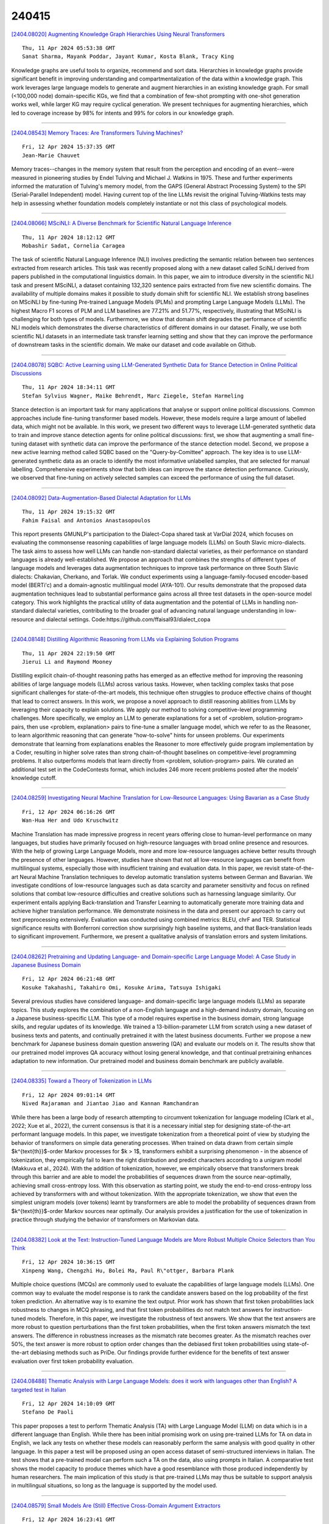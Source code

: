 240415
========

`[2404.08020] Augmenting Knowledge Graph Hierarchies Using Neural Transformers <https://arxiv.org/abs/2404.08020>`__

::

    Thu, 11 Apr 2024 05:53:38 GMT
    Sanat Sharma, Mayank Poddar, Jayant Kumar, Kosta Blank, Tracy King

Knowledge graphs are useful tools to organize, recommend and sort data.
Hierarchies in knowledge graphs provide significant benefit in improving understanding and compartmentalization of the data within a knowledge graph.
This work leverages large language models to generate and augment hierarchies in an existing knowledge graph. For small (<100,000 node) domain-specific KGs, we find that a combination of few-shot prompting with one-shot generation works well, while larger KG may require cyclical generation. We present techniques for augmenting hierarchies, which led to coverage increase by 98% for intents and 99% for colors in our knowledge graph.

------------

`[2404.08543] Memory Traces: Are Transformers Tulving Machines? <https://arxiv.org/abs/2404.08543>`__

::

    Fri, 12 Apr 2024 15:37:35 GMT
    Jean-Marie Chauvet

Memory traces--changes in the memory system that result from the perception and encoding of an event--were measured in pioneering studies by Endel Tulving and Michael J. Watkins in 1975. These and further experiments informed the maturation of Tulving's memory model, from the GAPS (General Abstract Processing System} to the SPI (Serial-Parallel Independent) model. Having current top of the line LLMs revisit the original Tulving-Watkins tests may help in assessing whether foundation models completely instantiate or not this class of psychological models.

------------

`[2404.08066] MSciNLI: A Diverse Benchmark for Scientific Natural Language Inference <https://arxiv.org/abs/2404.08066>`__

::

    Thu, 11 Apr 2024 18:12:12 GMT
    Mobashir Sadat, Cornelia Caragea

The task of scientific Natural Language Inference (NLI) involves predicting the semantic relation between two sentences extracted from research articles.
This task was recently proposed along with a new dataset called SciNLI derived from papers published in the computational linguistics domain. In this paper, we aim to introduce diversity in the scientific NLI task and present MSciNLI, a dataset containing 132,320 sentence pairs extracted from five new scientific domains. The availability of multiple domains makes it possible to study domain shift for scientific NLI. We establish strong baselines on MSciNLI by fine-tuning Pre-trained Language Models (PLMs) and prompting Large Language Models (LLMs). The highest Macro F1 scores of PLM and LLM baselines are 77.21% and 51.77%, respectively, illustrating that MSciNLI is challenging for both types of models. Furthermore, we show that domain shift degrades the performance of scientific NLI models which demonstrates the diverse characteristics of different domains in our dataset. Finally, we use both scientific NLI datasets in an intermediate task transfer learning setting and show that they can improve the performance of downstream tasks in the scientific domain. We make our dataset and code available on Github.

------------

`[2404.08078] SQBC: Active Learning using LLM-Generated Synthetic Data for Stance Detection in Online Political Discussions <https://arxiv.org/abs/2404.08078>`__

::

    Thu, 11 Apr 2024 18:34:11 GMT
    Stefan Sylvius Wagner, Maike Behrendt, Marc Ziegele, Stefan Harmeling

Stance detection is an important task for many applications that analyse or support online political discussions. Common approaches include fine-tuning transformer based models. However, these models require a large amount of labelled data, which might not be available. In this work, we present two different ways to leverage LLM-generated synthetic data to train and improve stance detection agents for online political discussions: first, we show that augmenting a small fine-tuning dataset with synthetic data can improve the performance of the stance detection model. Second, we propose a new active learning method called SQBC based on the "Query-by-Comittee" approach. The key idea is to use LLM-generated synthetic data as an oracle to identify the most informative unlabelled samples, that are selected for manual labelling.
Comprehensive experiments show that both ideas can improve the stance detection performance. Curiously, we observed that fine-tuning on actively selected samples can exceed the performance of using the full dataset.

------------

`[2404.08092] Data-Augmentation-Based Dialectal Adaptation for LLMs <https://arxiv.org/abs/2404.08092>`__

::

    Thu, 11 Apr 2024 19:15:32 GMT
    Fahim Faisal and Antonios Anastasopoulos

This report presents GMUNLP's participation to the Dialect-Copa shared task at VarDial 2024, which focuses on evaluating the commonsense reasoning capabilities of large language models (LLMs) on South Slavic micro-dialects.
The task aims to assess how well LLMs can handle non-standard dialectal varieties, as their performance on standard languages is already well-established. We propose an approach that combines the strengths of different types of language models and leverages data augmentation techniques to improve task performance on three South Slavic dialects: Chakavian, Cherkano, and Torlak. We conduct experiments using a language-family-focused encoder-based model (BERTi\'c) and a domain-agnostic multilingual model (AYA-101). Our results demonstrate that the proposed data augmentation techniques lead to substantial performance gains across all three test datasets in the open-source model category. This work highlights the practical utility of data augmentation and the potential of LLMs in handling non-standard dialectal varieties, contributing to the broader goal of advancing natural language understanding in low-resource and dialectal settings.
Code:https://github.com/ffaisal93/dialect_copa

------------

`[2404.08148] Distilling Algorithmic Reasoning from LLMs via Explaining Solution Programs <https://arxiv.org/abs/2404.08148>`__

::

    Thu, 11 Apr 2024 22:19:50 GMT
    Jierui Li and Raymond Mooney

Distilling explicit chain-of-thought reasoning paths has emerged as an effective method for improving the reasoning abilities of large language models (LLMs) across various tasks. However, when tackling complex tasks that pose significant challenges for state-of-the-art models, this technique often struggles to produce effective chains of thought that lead to correct answers.
In this work, we propose a novel approach to distill reasoning abilities from LLMs by leveraging their capacity to explain solutions. We apply our method to solving competitive-level programming challenges. More specifically, we employ an LLM to generate explanations for a set of <problem, solution-program> pairs, then use <problem, explanation> pairs to fine-tune a smaller language model, which we refer to as the Reasoner, to learn algorithmic reasoning that can generate "how-to-solve" hints for unseen problems. Our experiments demonstrate that learning from explanations enables the Reasoner to more effectively guide program implementation by a Coder, resulting in higher solve rates than strong chain-of-thought baselines on competitive-level programming problems. It also outperforms models that learn directly from <problem, solution-program> pairs.
We curated an additional test set in the CodeContests format, which includes 246 more recent problems posted after the models' knowledge cutoff.

------------

`[2404.08259] Investigating Neural Machine Translation for Low-Resource Languages: Using Bavarian as a Case Study <https://arxiv.org/abs/2404.08259>`__

::

    Fri, 12 Apr 2024 06:16:26 GMT
    Wan-Hua Her and Udo Kruschwitz

Machine Translation has made impressive progress in recent years offering close to human-level performance on many languages, but studies have primarily focused on high-resource languages with broad online presence and resources.
With the help of growing Large Language Models, more and more low-resource languages achieve better results through the presence of other languages.
However, studies have shown that not all low-resource languages can benefit from multilingual systems, especially those with insufficient training and evaluation data. In this paper, we revisit state-of-the-art Neural Machine Translation techniques to develop automatic translation systems between German and Bavarian. We investigate conditions of low-resource languages such as data scarcity and parameter sensitivity and focus on refined solutions that combat low-resource difficulties and creative solutions such as harnessing language similarity. Our experiment entails applying Back-translation and Transfer Learning to automatically generate more training data and achieve higher translation performance. We demonstrate noisiness in the data and present our approach to carry out text preprocessing extensively. Evaluation was conducted using combined metrics: BLEU, chrF and TER. Statistical significance results with Bonferroni correction show surprisingly high baseline systems, and that Back-translation leads to significant improvement. Furthermore, we present a qualitative analysis of translation errors and system limitations.

------------

`[2404.08262] Pretraining and Updating Language- and Domain-specific Large Language Model: A Case Study in Japanese Business Domain <https://arxiv.org/abs/2404.08262>`__

::

    Fri, 12 Apr 2024 06:21:48 GMT
    Kosuke Takahashi, Takahiro Omi, Kosuke Arima, Tatsuya Ishigaki

Several previous studies have considered language- and domain-specific large language models (LLMs) as separate topics. This study explores the combination of a non-English language and a high-demand industry domain, focusing on a Japanese business-specific LLM. This type of a model requires expertise in the business domain, strong language skills, and regular updates of its knowledge.
We trained a 13-billion-parameter LLM from scratch using a new dataset of business texts and patents, and continually pretrained it with the latest business documents. Further we propose a new benchmark for Japanese business domain question answering (QA) and evaluate our models on it. The results show that our pretrained model improves QA accuracy without losing general knowledge, and that continual pretraining enhances adaptation to new information. Our pretrained model and business domain benchmark are publicly available.

------------

`[2404.08335] Toward a Theory of Tokenization in LLMs <https://arxiv.org/abs/2404.08335>`__

::

    Fri, 12 Apr 2024 09:01:14 GMT
    Nived Rajaraman and Jiantao Jiao and Kannan Ramchandran

While there has been a large body of research attempting to circumvent tokenization for language modeling (Clark et al., 2022; Xue et al., 2022), the current consensus is that it is a necessary initial step for designing state-of-the-art performant language models. In this paper, we investigate tokenization from a theoretical point of view by studying the behavior of transformers on simple data generating processes. When trained on data drawn from certain simple $k^{\text{th}}$-order Markov processes for $k > 1$, transformers exhibit a surprising phenomenon - in the absence of tokenization, they empirically fail to learn the right distribution and predict characters according to a unigram model (Makkuva et al., 2024). With the addition of tokenization, however, we empirically observe that transformers break through this barrier and are able to model the probabilities of sequences drawn from the source near-optimally, achieving small cross-entropy loss. With this observation as starting point, we study the end-to-end cross-entropy loss achieved by transformers with and without tokenization. With the appropriate tokenization, we show that even the simplest unigram models (over tokens) learnt by transformers are able to model the probability of sequences drawn from $k^{\text{th}}$-order Markov sources near optimally. Our analysis provides a justification for the use of tokenization in practice through studying the behavior of transformers on Markovian data.

------------

`[2404.08382] Look at the Text: Instruction-Tuned Language Models are More Robust Multiple Choice Selectors than You Think <https://arxiv.org/abs/2404.08382>`__

::

    Fri, 12 Apr 2024 10:36:15 GMT
    Xinpeng Wang, Chengzhi Hu, Bolei Ma, Paul R\"ottger, Barbara Plank

Multiple choice questions (MCQs) are commonly used to evaluate the capabilities of large language models (LLMs). One common way to evaluate the model response is to rank the candidate answers based on the log probability of the first token prediction. An alternative way is to examine the text output.
Prior work has shown that first token probabilities lack robustness to changes in MCQ phrasing, and that first token probabilities do not match text answers for instruction-tuned models. Therefore, in this paper, we investigate the robustness of text answers. We show that the text answers are more robust to question perturbations than the first token probabilities, when the first token answers mismatch the text answers. The difference in robustness increases as the mismatch rate becomes greater. As the mismatch reaches over 50\%, the text answer is more robust to option order changes than the debiased first token probabilities using state-of-the-art debiasing methods such as PriDe. Our findings provide further evidence for the benefits of text answer evaluation over first token probability evaluation.

------------

`[2404.08488] Thematic Analysis with Large Language Models: does it work with languages other than English? A targeted test in Italian <https://arxiv.org/abs/2404.08488>`__

::

    Fri, 12 Apr 2024 14:10:09 GMT
    Stefano De Paoli

This paper proposes a test to perform Thematic Analysis (TA) with Large Language Model (LLM) on data which is in a different language than English.
While there has been initial promising work on using pre-trained LLMs for TA on data in English, we lack any tests on whether these models can reasonably perform the same analysis with good quality in other language. In this paper a test will be proposed using an open access dataset of semi-structured interviews in Italian. The test shows that a pre-trained model can perform such a TA on the data, also using prompts in Italian. A comparative test shows the model capacity to produce themes which have a good resemblance with those produced independently by human researchers. The main implication of this study is that pre-trained LLMs may thus be suitable to support analysis in multilingual situations, so long as the language is supported by the model used.

------------

`[2404.08579] Small Models Are (Still) Effective Cross-Domain Argument Extractors <https://arxiv.org/abs/2404.08579>`__

::

    Fri, 12 Apr 2024 16:23:41 GMT
    William Gantt and Aaron Steven White

Effective ontology transfer has been a major goal of recent work on event argument extraction (EAE). Two methods in particular -- question answering (QA) and template infilling (TI) -- have emerged as promising approaches to this problem. However, detailed explorations of these techniques' ability to actually enable this transfer are lacking. In this work, we provide such a study, exploring zero-shot transfer using both techniques on six major EAE datasets at both the sentence and document levels. Further, we challenge the growing reliance on LLMs for zero-shot extraction, showing that vastly smaller models trained on an appropriate source ontology can yield zero-shot performance superior to that of GPT-3.5 or GPT-4.

------------

`[2404.08634] Pre-training Small Base LMs with Fewer Tokens <https://arxiv.org/abs/2404.08634>`__

::

    Fri, 12 Apr 2024 17:53:34 GMT
    Sunny Sanyal, Sujay Sanghavi, Alexandros G. Dimakis

We study the effectiveness of a simple approach to develop a small base language model (LM) starting from an existing large base LM: first inherit a few transformer blocks from the larger LM, and then train this smaller model on a very small subset (0.1\%) of the raw pretraining data of the larger model. We call our simple recipe Inheritune and first demonstrate it for building a small base LM with 1.5B parameters using 1B tokens (and a starting few layers of larger LM of 3B parameters); we do this using a single A6000 GPU for less than half a day. Across 9 diverse evaluation datasets as well as the MMLU benchmark, the resulting model compares favorably to publicly available base models of 1B-2B size, some of which have been trained using 50-1000 times more tokens.
We investigate Inheritune in a slightly different setting where we train small LMs utilizing larger LMs and their full pre-training dataset. Here we show that smaller LMs trained utilizing some of the layers of GPT2-medium (355M) and GPT-2-large (770M) can effectively match the val loss of their bigger counterparts when trained from scratch for the same number of training steps on OpenWebText dataset with 9B tokens. We analyze our recipe with extensive experiments and demonstrate it efficacy on diverse settings. Our code is available at https://github.com/sanyalsunny111/LLM-Inheritune.

------------

`[2404.08008] Sample-Efficient Human Evaluation of Large Language Models via Maximum Discrepancy Competition <https://arxiv.org/abs/2404.08008>`__

::

    Wed, 10 Apr 2024 01:26:24 GMT
    Kehua Feng, Keyan Ding, Kede Ma, Zhihua Wang, Qiang Zhang, Huajun Chen

The past years have witnessed a proliferation of large language models (LLMs). Yet, automated and unbiased evaluation of LLMs is challenging due to the inaccuracy of standard metrics in reflecting human preferences and the inefficiency in sampling informative and diverse test examples. While human evaluation remains the gold standard, it is expensive and time-consuming, especially when dealing with a large number of testing samples. To address this problem, we propose a sample-efficient human evaluation method based on MAximum Discrepancy (MAD) competition. MAD automatically selects a small set of informative and diverse instructions, each adapted to two LLMs, whose responses are subject to three-alternative forced choice by human subjects. The pairwise comparison results are then aggregated into a global ranking using the Elo rating system. We select eight representative LLMs and compare them in terms of four skills: knowledge understanding, mathematical reasoning, writing, and coding. Experimental results show that the proposed method achieves a reliable and sensible ranking of LLMs' capabilities, identifies their relative strengths and weaknesses, and offers valuable insights for further LLM advancement.

------------

`[2404.08029] A Multi-Expert Large Language Model Architecture for Verilog Code Generation <https://arxiv.org/abs/2404.08029>`__

::

    Thu, 11 Apr 2024 16:58:29 GMT
    Bardia Nadimi and Hao Zheng

Recently, there has been a surging interest in using large language models (LLMs) for Verilog code generation. However, the existing approaches are limited in terms of the quality of the generated Verilog code. To address such limitations, this paper introduces an innovative multi-expert LLM architecture for Verilog code generation (MEV-LLM). Our architecture uniquely integrates multiple LLMs, each specifically fine-tuned with a dataset that is categorized with respect to a distinct level of design complexity. It allows more targeted learning, directly addressing the nuances of generating Verilog code for each category. Empirical evidence from experiments highlights notable improvements in terms of the percentage of generated Verilog outputs that are syntactically and functionally correct. These findings underscore the efficacy of our approach, promising a forward leap in the field of automated hardware design through machine learning.

------------

`[2404.08189] Reducing hallucination in structured outputs via Retrieval-Augmented Generation <https://arxiv.org/abs/2404.08189>`__

::

    Fri, 12 Apr 2024 01:42:09 GMT
    Patrice B\'echard and Orlando Marquez Ayala

A common and fundamental limitation of Generative AI (GenAI) is its propensity to hallucinate. While large language models (LLM) have taken the world by storm, without eliminating or at least reducing hallucinations, real-world GenAI systems may face challenges in user adoption. In the process of deploying an enterprise application that produces workflows based on natural language requirements, we devised a system leveraging Retrieval Augmented Generation (RAG) to greatly improve the quality of the structured output that represents such workflows. Thanks to our implementation of RAG, our proposed system significantly reduces hallucinations in the output and improves the generalization of our LLM in out-of-domain settings. In addition, we show that using a small, well-trained retriever encoder can reduce the size of the accompanying LLM, thereby making deployments of LLM-based systems less resource-intensive.

------------

`[2404.08417] AdapterSwap: Continuous Training of LLMs with Data Removal and Access-Control Guarantees <https://arxiv.org/abs/2404.08417>`__

::

    Fri, 12 Apr 2024 12:06:02 GMT
    William Fleshman, Aleem Khan, Marc Marone, and Benjamin Van Durme

Large language models (LLMs) are increasingly capable of completing knowledge intensive tasks by recalling information from a static pretraining corpus. Here we are concerned with LLMs in the context of evolving data requirements. For instance: batches of new data that are introduced periodically; subsets of data with user-based access controls; or requirements on dynamic removal of documents with guarantees that associated knowledge cannot be recalled. We wish to satisfy these requirements while at the same time ensuring a model does not forget old information when new data becomes available. To address these issues, we introduce AdapterSwap, a training and inference scheme that organizes knowledge from a data collection into a set of low-rank adapters, which are dynamically composed during inference. Our experiments demonstrate AdapterSwap's ability to support efficient continual learning, while also enabling organizations to have fine-grained control over data access and deletion.

------------

`[2404.08555] RLHF Deciphered: A Critical Analysis of Reinforcement Learning from Human Feedback for LLMs <https://arxiv.org/abs/2404.08555>`__

::

    Fri, 12 Apr 2024 15:54:15 GMT
    Shreyas Chaudhari, Pranjal Aggarwal, Vishvak Murahari, Tanmay Rajpurohit, Ashwin Kalyan, Karthik Narasimhan, Ameet Deshpande, Bruno Castro da Silva

State-of-the-art large language models (LLMs) have become indispensable tools for various tasks. However, training LLMs to serve as effective assistants for humans requires careful consideration. A promising approach is reinforcement learning from human feedback (RLHF), which leverages human feedback to update the model in accordance with human preferences and mitigate issues like toxicity and hallucinations. Yet, an understanding of RLHF for LLMs is largely entangled with initial design choices that popularized the method and current research focuses on augmenting those choices rather than fundamentally improving the framework. In this paper, we analyze RLHF through the lens of reinforcement learning principles to develop an understanding of its fundamentals, dedicating substantial focus to the core component of RLHF -- the reward model. Our study investigates modeling choices, caveats of function approximation, and their implications on RLHF training algorithms, highlighting the underlying assumptions made about the expressivity of reward. Our analysis improves the understanding of the role of reward models and methods for their training, concurrently revealing limitations of the current methodology. We characterize these limitations, including incorrect generalization, model misspecification, and the sparsity of feedback, along with their impact on the performance of a language model. The discussion and analysis are substantiated by a categorical review of current literature, serving as a reference for researchers and practitioners to understand the challenges of RLHF and build upon existing efforts.

------------

`[2404.08001] Xiwu: A Basis Flexible and Learnable LLM for High Energy Physics <https://arxiv.org/abs/2404.08001>`__

::

    Mon, 8 Apr 2024 07:37:31 GMT
    Zhengde Zhang, Yiyu Zhang, Haodong Yao, Jianwen Luo, Rui Zhao, Bo Huang, Jiameng Zhao, Yipu Liao, Ke Li, Lina Zhao, Jun Cao, Fazhi Qi, Changzheng Yuan

Large Language Models (LLMs) are undergoing a period of rapid updates and changes, with state-of-the-art (SOTA) model frequently being replaced. When applying LLMs to a specific scientific field, it's challenging to acquire unique domain knowledge while keeping the model itself advanced. To address this challenge, a sophisticated large language model system named as Xiwu has been developed, allowing you switch between the most advanced foundation models and quickly teach the model domain knowledge. In this work, we will report on the best practices for applying LLMs in the field of high-energy physics (HEP), including: a seed fission technology is proposed and some data collection and cleaning tools are developed to quickly obtain domain AI-Ready dataset; a just-in-time learning system is implemented based on the vector store technology; an on-the-fly fine-tuning system has been developed to facilitate rapid training under a specified foundation model. The results show that Xiwu can smoothly switch between foundation models such as LLaMA, Vicuna, ChatGLM and Grok-1. The trained Xiwu model is significantly outperformed the benchmark model on the HEP knowledge question-and-answering and code generation. This strategy significantly enhances the potential for growth of our model's performance, with the hope of surpassing GPT-4 as it evolves with the development of open-source models. This work provides a customized LLM for the field of HEP, while also offering references for applying LLM to other fields, the corresponding codes are available on Github.

------------

`[2404.08018] Analyzing the Performance of Large Language Models on Code Summarization <https://arxiv.org/abs/2404.08018>`__

::

    Wed, 10 Apr 2024 22:42:18 GMT
    Rajarshi Haldar, Julia Hockenmaier

Large language models (LLMs) such as Llama 2 perform very well on tasks that involve both natural language and source code, particularly code summarization and code generation. We show that for the task of code summarization, the performance of these models on individual examples often depends on the amount of (subword) token overlap between the code and the corresponding reference natural language descriptions in the dataset. This token overlap arises because the reference descriptions in standard datasets (corresponding to docstrings in large code bases) are often highly similar to the names of the functions they describe. We also show that this token overlap occurs largely in the function names of the code and compare the relative performance of these models after removing function names versus removing code structure. We also show that using multiple evaluation metrics like BLEU and BERTScore gives us very little additional insight since these metrics are highly correlated with each other.

------------

`[2404.08031] Latent Guard: a Safety Framework for Text-to-image Generation <https://arxiv.org/abs/2404.08031>`__

::

    Thu, 11 Apr 2024 17:59:52 GMT
    Runtao Liu, Ashkan Khakzar, Jindong Gu, Qifeng Chen, Philip Torr, Fabio Pizzati

With the ability to generate high-quality images, text-to-image (T2I) models can be exploited for creating inappropriate content. To prevent misuse, existing safety measures are either based on text blacklists, which can be easily circumvented, or harmful content classification, requiring large datasets for training and offering low flexibility. Hence, we propose Latent Guard, a framework designed to improve safety measures in text-to-image generation. Inspired by blacklist-based approaches, Latent Guard learns a latent space on top of the T2I model's text encoder, where it is possible to check the presence of harmful concepts in the input text embeddings. Our proposed framework is composed of a data generation pipeline specific to the task using large language models, ad-hoc architectural components, and a contrastive learning strategy to benefit from the generated data. The effectiveness of our method is verified on three datasets and against four baselines. Code and data will be shared at https://github.com/rt219/LatentGuard.

------------

`[2404.08126] Auctions with LLM Summaries <https://arxiv.org/abs/2404.08126>`__

::

    Thu, 11 Apr 2024 21:05:56 GMT
    Kumar Avinava Dubey, Zhe Feng, Rahul Kidambi, Aranyak Mehta, Di Wang

We study an auction setting in which bidders bid for placement of their content within a summary generated by a large language model (LLM), e.g., an ad auction in which the display is a summary paragraph of multiple ads. This generalizes the classic ad settings such as position auctions to an LLM generated setting, which allows us to handle general display formats. We propose a novel factorized framework in which an auction module and an LLM module work together via a prediction model to provide welfare maximizing summary outputs in an incentive compatible manner. We provide a theoretical analysis of this framework and synthetic experiments to demonstrate the feasibility and validity of the system together with welfare comparisons.

------------

`[2404.08144] LLM Agents can Autonomously Exploit One-day Vulnerabilities <https://arxiv.org/abs/2404.08144>`__

::

    Thu, 11 Apr 2024 22:07:19 GMT
    Richard Fang, Rohan Bindu, Akul Gupta, Daniel Kang

LLMs have becoming increasingly powerful, both in their benign and malicious uses. With the increase in capabilities, researchers have been increasingly interested in their ability to exploit cybersecurity vulnerabilities. In particular, recent work has conducted preliminary studies on the ability of LLM agents to autonomously hack websites. However, these studies are limited to simple vulnerabilities.
In this work, we show that LLM agents can autonomously exploit one-day vulnerabilities in real-world systems. To show this, we collected a dataset of 15 one-day vulnerabilities that include ones categorized as critical severity in the CVE description. When given the CVE description, GPT-4 is capable of exploiting 87% of these vulnerabilities compared to 0% for every other model we test (GPT-3.5, open-source LLMs) and open-source vulnerability scanners (ZAP and Metasploit). Fortunately, our GPT-4 agent requires the CVE description for high performance: without the description, GPT-4 can exploit only 7% of the vulnerabilities. Our findings raise questions around the widespread deployment of highly capable LLM agents.

------------

`[2404.08309] Subtoxic Questions: Dive Into Attitude Change of LLM's Response in Jailbreak Attempts <https://arxiv.org/abs/2404.08309>`__

::

    Fri, 12 Apr 2024 08:08:44 GMT
    Tianyu Zhang, Zixuan Zhao, Jiaqi Huang, Jingyu Hua, Sheng Zhong

As Large Language Models (LLMs) of Prompt Jailbreaking are getting more and more attention, it is of great significance to raise a generalized research paradigm to evaluate attack strengths and a basic model to conduct subtler experiments. In this paper, we propose a novel approach by focusing on a set of target questions that are inherently more sensitive to jailbreak prompts, aiming to circumvent the limitations posed by enhanced LLM security. Through designing and analyzing these sensitive questions, this paper reveals a more effective method of identifying vulnerabilities in LLMs, thereby contributing to the advancement of LLM security. This research not only challenges existing jailbreaking methodologies but also fortifies LLMs against potential exploits.

------------

`[2404.08424] Comparing Apples to Oranges: LLM-powered Multimodal Intention Prediction in an Object Categorization Task <https://arxiv.org/abs/2404.08424>`__

::

    Fri, 12 Apr 2024 12:15:14 GMT
    Hassan Ali, Philipp Allgeuer, Stefan Wermter

Intention-based Human-Robot Interaction (HRI) systems allow robots to perceive and interpret user actions to proactively interact with humans and adapt to their behavior. Therefore, intention prediction is pivotal in creating a natural interactive collaboration between humans and robots. In this paper, we examine the use of Large Language Models (LLMs) for inferring human intention during a collaborative object categorization task with a physical robot. We introduce a hierarchical approach for interpreting user non-verbal cues, like hand gestures, body poses, and facial expressions and combining them with environment states and user verbal cues captured using an existing Automatic Speech Recognition (ASR) system. Our evaluation demonstrates the potential of LLMs to interpret non-verbal cues and to combine them with their context-understanding capabilities and real-world knowledge to support intention prediction during human-robot interaction.

------------

`[2404.08517] Online Safety Analysis for LLMs: a Benchmark, an Assessment, and a Path Forward <https://arxiv.org/abs/2404.08517>`__

::

    Fri, 12 Apr 2024 14:55:16 GMT
    Xuan Xie, Jiayang Song, Zhehua Zhou, Yuheng Huang, Da Song, Lei Ma

While Large Language Models (LLMs) have seen widespread applications across numerous fields, their limited interpretability poses concerns regarding their safe operations from multiple aspects, e.g., truthfulness, robustness, and fairness. Recent research has started developing quality assurance methods for LLMs, introducing techniques such as offline detector-based or uncertainty estimation methods. However, these approaches predominantly concentrate on post-generation analysis, leaving the online safety analysis for LLMs during the generation phase an unexplored area. To bridge this gap, we conduct in this work a comprehensive evaluation of the effectiveness of existing online safety analysis methods on LLMs. We begin with a pilot study that validates the feasibility of detecting unsafe outputs in the early generation process.
Following this, we establish the first publicly available benchmark of online safety analysis for LLMs, including a broad spectrum of methods, models, tasks, datasets, and evaluation metrics. Utilizing this benchmark, we extensively analyze the performance of state-of-the-art online safety analysis methods on both open-source and closed-source LLMs. This analysis reveals the strengths and weaknesses of individual methods and offers valuable insights into selecting the most appropriate method based on specific application scenarios and task requirements. Furthermore, we also explore the potential of using hybridization methods, i.e., combining multiple methods to derive a collective safety conclusion, to enhance the efficacy of online safety analysis for LLMs.
Our findings indicate a promising direction for the development of innovative and trustworthy quality assurance methodologies for LLMs, facilitating their reliable deployments across diverse domains.

------------

`[2404.08570] Enhancing Autonomous Vehicle Training with Language Model Integration and Critical Scenario Generation <https://arxiv.org/abs/2404.08570>`__

::

    Fri, 12 Apr 2024 16:13:10 GMT
    Hanlin Tian, Kethan Reddy, Yuxiang Feng, Mohammed Quddus, Yiannis Demiris, Panagiotis Angeloudis

This paper introduces CRITICAL, a novel closed-loop framework for autonomous vehicle (AV) training and testing. CRITICAL stands out for its ability to generate diverse scenarios, focusing on critical driving situations that target specific learning and performance gaps identified in the Reinforcement Learning (RL) agent. The framework achieves this by integrating real-world traffic dynamics, driving behavior analysis, surrogate safety measures, and an optional Large Language Model (LLM) component. It is proven that the establishment of a closed feedback loop between the data generation pipeline and the training process can enhance the learning rate during training, elevate overall system performance, and augment safety resilience. Our evaluations, conducted using the Proximal Policy Optimization (PPO) and the HighwayEnv simulation environment, demonstrate noticeable performance improvements with the integration of critical case generation and LLM analysis, indicating CRITICAL's potential to improve the robustness of AV systems and streamline the generation of critical scenarios. This ultimately serves to hasten the development of AV agents, expand the general scope of RL training, and ameliorate validation efforts for AV safety.

------------

`[2404.08589] Enhancing Visual Question Answering through Question-Driven Image Captions as Prompts <https://arxiv.org/abs/2404.08589>`__

::

    Fri, 12 Apr 2024 16:35:23 GMT
    \"Ovg\"u \"Ozdemir, Erdem Akag\"und\"uz

Visual question answering (VQA) is known as an AI-complete task as it requires understanding, reasoning, and inferring about the vision and the language content. Over the past few years, numerous neural architectures have been suggested for the VQA problem. However, achieving success in zero-shot VQA remains a challenge due to its requirement for advanced generalization and reasoning skills. This study explores the impact of incorporating image captioning as an intermediary process within the VQA pipeline. Specifically, we explore the efficacy of utilizing image captions instead of images and leveraging large language models (LLMs) to establish a zero-shot setting. Since image captioning is the most crucial step in this process, we compare the impact of state-of-the-art image captioning models on VQA performance across various question types in terms of structure and semantics. We propose a straightforward and efficient question-driven image captioning approach within this pipeline to transfer contextual information into the question-answering (QA) model. This method involves extracting keywords from the question, generating a caption for each image-question pair using the keywords, and incorporating the question-driven caption into the LLM prompt. We evaluate the efficacy of using general-purpose and question-driven image captions in the VQA pipeline. Our study highlights the potential of employing image captions and harnessing the capabilities of LLMs to achieve competitive performance on GQA under the zero-shot setting. Our code is available at \url{https://github.com/ovguyo/captions-in-VQA}.

------------

`[2404.08509] Efficient Interactive LLM Serving with Proxy Model-based Sequence Length Prediction <https://arxiv.org/abs/2404.08509>`__

::

    Fri, 12 Apr 2024 14:46:15 GMT
    Haoran Qiu, Weichao Mao, Archit Patke, Shengkun Cui, Saurabh Jha, Chen Wang, Hubertus Franke, Zbigniew T. Kalbarczyk, Tamer Ba\c{s}ar, Ravishankar K. Iyer

Large language models (LLMs) have been driving a new wave of interactive AI applications across numerous domains. However, efficiently serving LLM inference requests is challenging due to their unpredictable execution times originating from the autoregressive nature of generative models. Existing LLM serving systems exploit first-come-first-serve (FCFS) scheduling, suffering from head-of-line blocking issues. To address the non-deterministic nature of LLMs and enable efficient interactive LLM serving, we present a speculative shortest-job-first (SSJF) scheduler that uses a light proxy model to predict LLM output sequence lengths. Our open-source SSJF implementation does not require changes to memory management or batching strategies. Evaluations on real-world datasets and production workload traces show that SSJF reduces average job completion times by 30.5-39.6% and increases throughput by 2.2-3.6x compared to FCFS schedulers, across no batching, dynamic batching, and continuous batching settings.

------------

`[2212.10564] Re-evaluating the Need for Multimodal Signals in Unsupervised Grammar Induction <https://arxiv.org/abs/2212.10564>`__

::

    replaced with revised version Fri, 12 Apr 2024 14:53:30 GMT
    Submission history From: Boyi Li [view email]
    [v1] Tue, 20 Dec 2022 18:59:50 UTC (556 KB)
    [v2] Tue, 31 Oct 2023 17:22:17 UTC (394 KB)
    [v3] Fri, 12 Apr 2024 14:53:30 UTC (424 KB)
    Boyi Li and Rodolfo Corona and Karttikeya Mangalam and Catherine Chen and Daniel Flaherty and Serge Belongie and Kilian Q. Weinberger and Jitendra Malik and Trevor Darrell and Dan Klein

Are multimodal inputs necessary for grammar induction? Recent work has shown that multimodal training inputs can improve grammar induction. However, these improvements are based on comparisons to weak text-only baselines that were trained on relatively little textual data. To determine whether multimodal inputs are needed in regimes with large amounts of textual training data, we design a stronger text-only baseline, which we refer to as LC-PCFG. LC-PCFG is a C-PFCG that incorporates em-beddings from text-only large language models (LLMs). We use a fixed grammar family to directly compare LC-PCFG to various multi-modal grammar induction methods. We compare performance on four benchmark datasets. LC-PCFG provides an up to 17% relative improvement in Corpus-F1 compared to state-of-the-art multimodal grammar induction methods. LC-PCFG is also more computationally efficient, providing an up to 85% reduction in parameter count and 8.8x reduction in training time compared to multimodal approaches. These results suggest that multimodal inputs may not be necessary for grammar induction, and emphasize the importance of strong vision-free baselines for evaluating the benefit of multimodal approaches.

------------

`[2306.16388] Towards Measuring the Representation of Subjective Global Opinions in Language Models <https://arxiv.org/abs/2306.16388>`__

::

    replaced with revised version Fri, 12 Apr 2024 00:05:53 GMT
    Submission history From: Esin Durmus [view email]
    [v1] Wed, 28 Jun 2023 17:31:53 UTC (7,146 KB)
    [v2] Fri, 12 Apr 2024 00:05:53 UTC (7,146 KB)
    Esin Durmus, Karina Nguyen, Thomas I. Liao, Nicholas Schiefer, Amanda Askell, Anton Bakhtin, Carol Chen, Zac Hatfield-Dodds, Danny Hernandez, Nicholas Joseph, Liane Lovitt, Sam McCandlish, Orowa Sikder, Alex Tamkin, Janel Thamkul, Jared Kaplan, Jack Clark, Deep Ganguli

Large language models (LLMs) may not equitably represent diverse global perspectives on societal issues. In this paper, we develop a quantitative framework to evaluate whose opinions model-generated responses are more similar to. We first build a dataset, GlobalOpinionQA, comprised of questions and answers from cross-national surveys designed to capture diverse opinions on global issues across different countries. Next, we define a metric that quantifies the similarity between LLM-generated survey responses and human responses, conditioned on country. With our framework, we run three experiments on an LLM trained to be helpful, honest, and harmless with Constitutional AI. By default, LLM responses tend to be more similar to the opinions of certain populations, such as those from the USA, and some European and South American countries, highlighting the potential for biases. When we prompt the model to consider a particular country's perspective, responses shift to be more similar to the opinions of the prompted populations, but can reflect harmful cultural stereotypes. When we translate GlobalOpinionQA questions to a target language, the model's responses do not necessarily become the most similar to the opinions of speakers of those languages. We release our dataset for others to use and build on. Our data is at this https URL. We also provide an interactive visualization at this https URL.

------------

`[2309.07430] Adapted Large Language Models Can Outperform Medical Experts in Clinical Text Summarization <https://arxiv.org/abs/2309.07430>`__

::

    replaced with revised version Thu, 11 Apr 2024 19:47:18 GMT
    Submission history From: Dave Van Veen [view email]
    [v1] Thu, 14 Sep 2023 05:15:01 UTC (9,197 KB)
    [v2] Sat, 21 Oct 2023 00:15:32 UTC (9,974 KB)
    [v3] Tue, 24 Oct 2023 02:04:59 UTC (9,974 KB)
    [v4] Thu, 15 Feb 2024 19:37:10 UTC (12,024 KB)
    [v5] Thu, 11 Apr 2024 19:47:18 UTC (12,024 KB)
    Dave Van Veen, Cara Van Uden, Louis Blankemeier, Jean-Benoit Delbrouck, Asad Aali, Christian Bluethgen, Anuj Pareek, Malgorzata Polacin, Eduardo Pontes Reis, Anna Seehofnerova, Nidhi Rohatgi, Poonam Hosamani, William Collins, Neera Ahuja, Curtis P. Langlotz, Jason Hom, Sergios Gatidis, John Pauly, Akshay S. Chaudhari

Analyzing vast textual data and summarizing key information from electronic health records imposes a substantial burden on how clinicians allocate their time. Although large language models (LLMs) have shown promise in natural language processing (NLP), their effectiveness on a diverse range of clinical summarization tasks remains unproven. In this study, we apply adaptation methods to eight LLMs, spanning four distinct clinical summarization tasks: radiology reports, patient questions, progress notes, and doctor-patient dialogue. Quantitative assessments with syntactic, semantic, and conceptual NLP metrics reveal trade-offs between models and adaptation methods. A clinical reader study with ten physicians evaluates summary completeness, correctness, and conciseness; in a majority of cases, summaries from our best adapted LLMs are either equivalent (45%) or superior (36%) compared to summaries from medical experts. The ensuing safety analysis highlights challenges faced by both LLMs and medical experts, as we connect errors to potential medical harm and categorize types of fabricated information. Our research provides evidence of LLMs outperforming medical experts in clinical text summarization across multiple tasks. This suggests that integrating LLMs into clinical workflows could alleviate documentation burden, allowing clinicians to focus more on patient care.

------------

`[2309.12075] Prompt Tuned Embedding Classification for Multi-Label Industry Sector Allocation <https://arxiv.org/abs/2309.12075>`__

::

    replaced with revised version Fri, 12 Apr 2024 12:25:50 GMT
    Submission history From: Valentin Buchner [view email]
    [v1] Thu, 21 Sep 2023 13:45:32 UTC (926 KB)
    [v2] Mon, 23 Oct 2023 12:25:30 UTC (911 KB)
    [v3] Fri, 12 Apr 2024 12:25:50 UTC (1,342 KB)
    Valentin Leonhard Buchner, Lele Cao, Jan-Christoph Kalo, Vilhelm von Ehrenheim

Prompt Tuning is emerging as a scalable and cost-effective method to fine-tune Pretrained Language Models (PLMs), which are often referred to as Large Language Models (LLMs). This study benchmarks the performance and computational efficiency of Prompt Tuning and baselines for multi-label text classification. This is applied to the challenging task of classifying companies into an investment firm's proprietary industry taxonomy, supporting their thematic investment strategy. Text-to-text classification is frequently reported to outperform task-specific classification heads, but has several limitations when applied to a multi-label classification problem where each label consists of multiple tokens: (a) Generated labels may not match any label in the label taxonomy; (b) The fine-tuning process lacks permutation invariance and is sensitive to the order of the provided labels; (c) The model provides binary decisions rather than appropriate confidence scores. Limitation (a) is addressed by applying constrained decoding using Trie Search, which slightly improves classification performance. All limitations (a), (b), and (c) are addressed by replacing the PLM's language head with a classification head, which is referred to as Prompt Tuned Embedding Classification (PTEC). This improves performance significantly, while also reducing computational costs during inference. In our industrial application, the training data is skewed towards well-known companies. We confirm that the model's performance is consistent across both well-known and less-known companies. Our overall results indicate the continuing need to adapt state-of-the-art methods to domain-specific tasks, even in the era of PLMs with strong generalization abilities. We release our codebase and a benchmarking dataset at this https URL.

------------

`[2311.08380] Direct Preference Optimization for Neural Machine Translation with Minimum Bayes Risk Decoding <https://arxiv.org/abs/2311.08380>`__

::

    replaced with revised version Fri, 12 Apr 2024 14:07:38 GMT
    Submission history From: Guangyu Yang [view email]
    [v1] Tue, 14 Nov 2023 18:43:51 UTC (8,601 KB)
    [v2] Fri, 12 Apr 2024 14:07:38 UTC (8,645 KB)
    Guangyu Yang, Jinghong Chen, Weizhe Lin, Bill Byrne

Minimum Bayes Risk (MBR) decoding can significantly improve translation performance of Multilingual Large Language Models (MLLMs). However, MBR decoding is computationally expensive. We show how the recently developed Reinforcement Learning technique, Direct Preference Optimization (DPO), can fine-tune MLLMs to get the gains of MBR without any additional computation in inference. Our method uses only a small monolingual fine-tuning set and yields significantly improved performance on multiple NMT test sets compared to MLLMs without DPO.

------------

`[2312.17122] Large Language Model for Causal Decision Making <https://arxiv.org/abs/2312.17122>`__

::

    replaced with revised version Fri, 12 Apr 2024 01:30:55 GMT
    Submission history From: Haitao Jiang [view email]
    [v1] Thu, 28 Dec 2023 16:59:06 UTC (5,556 KB)
    [v2] Fri, 29 Dec 2023 21:54:00 UTC (5,557 KB)
    [v3] Fri, 12 Apr 2024 01:30:55 UTC (5,963 KB)
    Haitao Jiang, Lin Ge, Yuhe Gao, Jianian Wang, Rui Song

Large Language Models (LLMs) have shown their success in language understanding and reasoning on general topics. However, their capability to perform inference based on user-specified structured data and knowledge in corpus-rare concepts, such as causal decision-making is still limited. In this work, we explore the possibility of fine-tuning an open-sourced LLM into LLM4Causal, which can identify the causal task, execute a corresponding function, and interpret its numerical results based on users' queries and the provided dataset. Meanwhile, we propose a data generation process for more controllable GPT prompting and present two instruction-tuning datasets: (1) Causal-Retrieval-Bench for causal problem identification and input parameter extraction for causal function calling and (2) Causal-Interpret-Bench for in-context causal interpretation. By conducting end-to-end evaluations and two ablation studies, we showed that LLM4Causal can deliver end-to-end solutions for causal problems and provide easy-to-understand answers, which significantly outperforms the baselines.

------------

`[2401.03946] TextMachina: Seamless Generation of Machine-Generated Text Datasets <https://arxiv.org/abs/2401.03946>`__

::

    replaced with revised version Fri, 12 Apr 2024 09:52:05 GMT
    Submission history From: Marc Franco-Salvador [view email]
    [v1] Mon, 8 Jan 2024 15:05:32 UTC (8,854 KB)
    [v2] Fri, 12 Apr 2024 09:52:05 UTC (9,624 KB)
    Areg Mikael Sarvazyan and Jos\'e \'Angel Gonz\'alez and Marc Franco-Salvador

Recent advancements in Large Language Models (LLMs) have led to high-quality Machine-Generated Text (MGT), giving rise to countless new use cases and applications. However, easy access to LLMs is posing new challenges due to misuse. To address malicious usage, researchers have released datasets to effectively train models on MGT-related tasks. Similar strategies are used to compile these datasets, but no tool currently unifies them. In this scenario, we introduce TextMachina, a modular and extensible Python framework, designed to aid in the creation of high-quality, unbiased datasets to build robust models for MGT-related tasks such as detection, attribution, mixcase, or boundary detection. It provides a user-friendly pipeline that abstracts away the inherent intricacies of building MGT datasets, such as LLM integrations, prompt templating, and bias mitigation. The quality of the datasets generated by TextMachina has been assessed in previous works, including shared tasks where more than one hundred teams trained robust MGT detectors.

------------

`[2401.08772] HuixiangDou: Overcoming Group Chat Scenarios with LLM-based Technical Assistance <https://arxiv.org/abs/2401.08772>`__

::

    replaced with revised version Fri, 12 Apr 2024 10:50:30 GMT
    Submission history From: Kong Huanjun [view email]
    [v1] Tue, 16 Jan 2024 19:00:10 UTC (189 KB)
    [v2] Fri, 12 Apr 2024 10:50:30 UTC (321 KB)
    Huanjun Kong, Songyang Zhang, Jiaying Li, Min Xiao, Jun Xu, Kai Chen

In this work, we present HuixiangDou, a technical assistant powered by Large Language Models (LLM). This system is designed to assist algorithm developers by providing insightful responses to questions related to open-source algorithm projects, such as computer vision and deep learning projects from OpenMMLab. We further explore the integration of this assistant into the group chats of instant messaging (IM) tools such as WeChat and Lark. Through several iterative improvements and trials, we have developed a sophisticated technical chat assistant capable of effectively answering users' technical questions without causing message flooding. This paper's contributions include: 1) Designing an algorithm pipeline specifically for group chat scenarios; 2) Verifying the reliable performance of text2vec in task rejection; 3) Identifying three critical requirements for LLMs in technical-assistant-like products, namely scoring ability, In-Context Learning (ICL), and Long Context. We have made the source code, android app and web service available at Github (this https URL), OpenXLab (this https URL) and YouTube (this https URL) to aid in future research and application. HuixiangDou is applicable to any group chat within IM tools.

------------

`[2402.12730] UMBCLU at SemEval-2024 Task 1A and 1C: Semantic Textual Relatedness with and without machine translation <https://arxiv.org/abs/2402.12730>`__

::

    replaced with revised version Fri, 12 Apr 2024 00:53:29 GMT
    Submission history From: Shubhashis Roy Dipta [view email]
    [v1] Tue, 20 Feb 2024 05:46:29 UTC (7,733 KB)
    [v2] Fri, 12 Apr 2024 00:53:29 UTC (7,734 KB)
    Shubhashis Roy Dipta and Sai Vallurupalli

The aim of SemEval-2024 Task 1, "Semantic Textual Relatedness for African and Asian Languages" is to develop models for identifying semantic textual relatedness (STR) between two sentences using multiple languages (14 African and Asian languages) and settings (supervised, unsupervised, and cross-lingual). Large language models (LLMs) have shown impressive performance on several natural language understanding tasks such as multilingual machine translation (MMT), semantic similarity (STS), and encoding sentence embeddings. Using a combination of LLMs that perform well on these tasks, we developed two STR models, $\textit{TranSem}$ and $\textit{FineSem}$, for the supervised and cross-lingual settings. We explore the effectiveness of several training methods and the usefulness of machine translation. We find that direct fine-tuning on the task is comparable to using sentence embeddings and translating to English leads to better performance for some languages. In the supervised setting, our model performance is better than the official baseline for 3 languages with the remaining 4 performing on par. In the cross-lingual setting, our model performance is better than the baseline for 3 languages (leading to $1^{st}$ place for Africaans and $2^{nd}$ place for Indonesian), is on par for 2 languages and performs poorly on the remaining 7 languages. Our code is publicly available at this https URL.

------------

`[2402.17097] Re-Ex: Revising after Explanation Reduces the Factual Errors in LLM Responses <https://arxiv.org/abs/2402.17097>`__

::

    replaced with revised version Fri, 12 Apr 2024 11:37:44 GMT
    Submission history From: Juyeon Kim [view email]
    [v1] Tue, 27 Feb 2024 00:22:18 UTC (300 KB)
    [v2] Fri, 12 Apr 2024 11:37:44 UTC (319 KB)
    Juyeon Kim, Jeongeun Lee, Yoonho Chang, Chanyeol Choi, Junseong Kim, Jy-yong Sohn

Mitigating hallucination issues is a key challenge that must be overcome to reliably deploy large language models (LLMs) in real-world scenarios. Recently, various methods have been proposed to detect and revise factual errors in LLM-generated texts, in order to reduce hallucination. In this paper, we propose Re-Ex, a method for post-editing LLM-generated responses. Re-Ex introduces a novel reasoning step dubbed as the factual error explanation step. Re-Ex revises the initial response of LLMs using 3-steps : first, external tools are used to retrieve the evidences of the factual errors in the initial LLM response; next, LLM is instructed to explain the problematic parts of the response based on the gathered evidence; finally, LLM revises the initial response using the explanations provided in the previous step. In addition to the explanation step, Re-Ex also incorporates new prompting techniques to reduce the token count and inference time required for the response revision process. Compared with existing methods including FacTool, CoVE, and RARR, Re-Ex provides better detection and revision performance with less inference time and fewer tokens in multiple benchmarks.

------------

`[2403.04643] QAQ: Quality Adaptive Quantization for LLM KV Cache <https://arxiv.org/abs/2403.04643>`__

::

    replaced with revised version Fri, 12 Apr 2024 13:00:25 GMT
    Submission history From: Wen Cheng [view email]
    [v1] Thu, 7 Mar 2024 16:42:37 UTC (355 KB)
    [v2] Fri, 12 Apr 2024 13:00:25 UTC (355 KB)
    Shichen Dong, Wen Cheng, Jiayu Qin, Wei Wang

The emergence of LLMs has ignited a fresh surge of breakthroughs in NLP applications, particularly in domains such as question-answering systems and text generation. As the need for longer context grows, a significant bottleneck in model deployment emerges due to the linear expansion of the Key-Value (KV) cache with the context length. Existing methods primarily rely on various hypotheses, such as sorting the KV cache based on attention scores for replacement or eviction, to compress the KV cache and improve model throughput. However, heuristics used by these strategies may wrongly evict essential KV cache, which can significantly degrade model performance. In this paper, we propose QAQ, a Quality Adaptive Quantization scheme for the KV cache. We theoretically demonstrate that key cache and value cache exhibit distinct sensitivities to quantization, leading to the formulation of separate quantization strategies for their non-uniform quantization. Through the integration of dedicated outlier handling, as well as an improved attention-aware approach, QAQ achieves up to 10x the compression ratio of the KV cache size with a neglectable impact on model performance. QAQ significantly reduces the practical hurdles of deploying LLMs, opening up new possibilities for longer-context applications. The code is available at this http URL.

------------

`[2404.02929] Using Large Language Models to Understand Telecom Standards <https://arxiv.org/abs/2404.02929>`__

::

    replaced with revised version Fri, 12 Apr 2024 09:08:30 GMT
    Submission history From: Alexandros Nikou PhD [view email]
    [v1] Tue, 2 Apr 2024 09:54:51 UTC (719 KB)
    [v2] Fri, 12 Apr 2024 09:08:30 UTC (705 KB)
    Athanasios Karapantelakis and Mukesh Thakur and Alexandros Nikou and Farnaz Moradi and Christian Orlog and Fitsum Gaim and Henrik Holm and Doumitrou Daniil Nimara and Vincent Huang

The Third Generation Partnership Project (3GPP) has successfully introduced standards for global mobility. However, the volume and complexity of these standards has increased over time, thus complicating access to relevant information for vendors and service providers. Use of Generative Artificial Intelligence (AI) and in particular Large Language Models (LLMs), may provide faster access to relevant information. In this paper, we evaluate the capability of state-of-art LLMs to be used as Question Answering (QA) assistants for 3GPP document reference. Our contribution is threefold. First, we provide a benchmark and measuring methods for evaluating performance of LLMs. Second, we do data preprocessing and fine-tuning for one of these LLMs and provide guidelines to increase accuracy of the responses that apply to all LLMs. Third, we provide a model of our own, TeleRoBERTa, that performs on-par with foundation LLMs but with an order of magnitude less number of parameters. Results show that LLMs can be used as a credible reference tool on telecom technical documents, and thus have potential for a number of different applications from troubleshooting and maintenance, to network operations and software product development.

------------

`[2404.04522] Q-PEFT: Query-dependent Parameter Efficient Fine-tuning for Text Reranking with Large Language Models <https://arxiv.org/abs/2404.04522>`__

::

    replaced with revised version Fri, 12 Apr 2024 00:18:06 GMT
    Submission history From: Zhiyuan Peng [view email]
    [v1] Sat, 6 Apr 2024 06:44:41 UTC (205 KB)
    [v2] Fri, 12 Apr 2024 00:18:06 UTC (205 KB)
    Zhiyuan Peng, Xuyang Wu, Qifan Wang, Sravanthi Rajanala, Yi Fang

Parameter Efficient Fine-Tuning (PEFT) methods have been extensively utilized in Large Language Models (LLMs) to improve the down-streaming tasks without the cost of fine-tuing the whole LLMs. Recent studies have shown how to effectively use PEFT for fine-tuning LLMs in ranking tasks with convincing performance; there are some limitations, including the learned prompt being fixed for different documents, overfitting to specific tasks, and low adaptation ability. In this paper, we introduce a query-dependent parameter efficient fine-tuning (Q-PEFT) approach for text reranking to leak the information of the true queries to LLMs and then make the generation of true queries from input documents much easier. Specifically, we utilize the query to extract the top-$k$ tokens from concatenated documents, serving as contextual clues. We further augment Q-PEFT by substituting the retrieval mechanism with a multi-head attention layer to achieve end-to-end training and cover all the tokens in the documents, guiding the LLMs to generate more document-specific synthetic queries, thereby further improving the reranking performance. Extensive experiments are conducted on four public datasets, demonstrating the effectiveness of our proposed approach.

------------

`[2404.06407] Rethinking How to Evaluate Language Model Jailbreak <https://arxiv.org/abs/2404.06407>`__

::

    replaced with revised version Fri, 12 Apr 2024 15:02:15 GMT
    Submission history From: Hongyu Cai [view email]
    [v1] Tue, 9 Apr 2024 15:54:16 UTC (40,495 KB)
    [v2] Fri, 12 Apr 2024 15:02:15 UTC (40,495 KB)
    Hongyu Cai, Arjun Arunasalam, Leo Y. Lin, Antonio Bianchi, and Z. Berkay Celik

Large language models (LLMs) have become increasingly integrated with various applications. To ensure that LLMs do not generate unsafe responses, they are aligned with safeguards that specify what content is restricted. However, such alignment can be bypassed to produce prohibited content using a technique commonly referred to as jailbreak. Different systems have been proposed to perform the jailbreak automatically. These systems rely on evaluation methods to determine whether a jailbreak attempt is successful. However, our analysis reveals that current jailbreak evaluation methods have two limitations. (1) Their objectives lack clarity and do not align with the goal of identifying unsafe responses. (2) They oversimplify the jailbreak result as a binary outcome, successful or not. In this paper, we propose three metrics, safeguard violation, informativeness, and relative truthfulness, to evaluate language model jailbreak. Additionally, we demonstrate how these metrics correlate with the goal of different malicious actors. To compute these metrics, we introduce a multifaceted approach that extends the natural language generation evaluation method after preprocessing the response. We evaluate our metrics on a benchmark dataset produced from three malicious intent datasets and three jailbreak systems. The benchmark dataset is labeled by three annotators. We compare our multifaceted approach with three existing jailbreak evaluation methods. Experiments demonstrate that our multifaceted evaluation outperforms existing methods, with F1 scores improving on average by 17% compared to existing baselines. Our findings motivate the need to move away from the binary view of the jailbreak problem and incorporate a more comprehensive evaluation to ensure the safety of the language model.

------------

`[2404.06714] Llama-VITS: Enhancing TTS Synthesis with Semantic Awareness <https://arxiv.org/abs/2404.06714>`__

::

    replaced with revised version Fri, 12 Apr 2024 06:42:12 GMT
    Submission history From: Xincan Feng [view email]
    [v1] Wed, 10 Apr 2024 03:46:03 UTC (919 KB)
    [v2] Fri, 12 Apr 2024 06:42:12 UTC (973 KB)
    Xincan Feng, Akifumi Yoshimoto

Recent advancements in Natural Language Processing (NLP) have seen Large-scale Language Models (LLMs) excel at producing high-quality text for various purposes. Notably, in Text-To-Speech (TTS) systems, the integration of BERT for semantic token generation has underscored the importance of semantic content in producing coherent speech outputs. Despite this, the specific utility of LLMs in enhancing TTS synthesis remains considerably limited. This research introduces an innovative approach, Llama-VITS, which enhances TTS synthesis by enriching the semantic content of text using LLM. Llama-VITS integrates semantic embeddings from Llama2 with the VITS model, a leading end-to-end TTS framework. By leveraging Llama2 for the primary speech synthesis process, our experiments demonstrate that Llama-VITS matches the naturalness of the original VITS (ORI-VITS) and those incorporate BERT (BERT-VITS), on the LJSpeech dataset, a substantial collection of neutral, clear speech. Moreover, our method significantly enhances emotive expressiveness on the EmoV_DB_bea_sem dataset, a curated selection of emotionally consistent speech from the EmoV_DB dataset, highlighting its potential to generate emotive speech.

------------

`[2305.07504] Calibration-Aware Bayesian Learning <https://arxiv.org/abs/2305.07504>`__

::

    replaced with revised version Fri, 12 Apr 2024 11:30:04 GMT
    Submission history From: Jiayi Huang [view email]
    [v1] Fri, 12 May 2023 14:19:15 UTC (3,307 KB)
    [v2] Fri, 12 Apr 2024 11:30:04 UTC (3,307 KB)
    Jiayi Huang, Sangwoo Park, and Osvaldo Simeone

Deep learning models, including modern systems like large language models, are well known to offer unreliable estimates of the uncertainty of their decisions. In order to improve the quality of the confidence levels, also known as calibration, of a model, common approaches entail the addition of either data-dependent or data-independent regularization terms to the training loss. Data-dependent regularizers have been recently introduced in the context of conventional frequentist learning to penalize deviations between confidence and accuracy. In contrast, data-independent regularizers are at the core of Bayesian learning, enforcing adherence of the variational distribution in the model parameter space to a prior density. The former approach is unable to quantify epistemic uncertainty, while the latter is severely affected by model misspecification. In light of the limitations of both methods, this paper proposes an integrated framework, referred to as calibration-aware Bayesian neural networks (CA-BNNs), that applies both regularizers while optimizing over a variational distribution as in Bayesian learning. Numerical results validate the advantages of the proposed approach in terms of expected calibration error (ECE) and reliability diagrams.

------------

`[2307.04957] Reinforcement Learning with Non-Cumulative Objective <https://arxiv.org/abs/2307.04957>`__

::

    replaced with revised version Fri, 12 Apr 2024 00:32:08 GMT
    Submission history From: Wei Cui [view email]
    [v1] Tue, 11 Jul 2023 01:20:09 UTC (1,161 KB)
    [v2] Fri, 12 Apr 2024 00:32:08 UTC (1,161 KB)
    Wei Cui and Wei Yu

In reinforcement learning, the objective is almost always defined as a \emph{cumulative} function over the rewards along the process. However, there are many optimal control and reinforcement learning problems in various application fields, especially in communications and networking, where the objectives are not naturally expressed as summations of the rewards. In this paper, we recognize the prevalence of non-cumulative objectives in various problems, and propose a modification to existing algorithms for optimizing such objectives. Specifically, we dive into the fundamental building block for many optimal control and reinforcement learning algorithms: the Bellman optimality equation. To optimize a non-cumulative objective, we replace the original summation operation in the Bellman update rule with a generalized operation corresponding to the objective. Furthermore, we provide sufficient conditions on the form of the generalized operation as well as assumptions on the Markov decision process under which the globally optimal convergence of the generalized Bellman updates can be guaranteed. We demonstrate the idea experimentally with the bottleneck objective, i.e., the objectives determined by the minimum reward along the process, on classical optimal control and reinforcement learning tasks, as well as on two network routing problems on maximizing the flow rates.

------------

`[2404.00589] Harnessing the Power of Large Language Model for Uncertainty Aware Graph Processing <https://arxiv.org/abs/2404.00589>`__

::

    replaced with revised version Fri, 12 Apr 2024 14:30:10 GMT
    Submission history From: Zhenyu Qian [view email]
    [v1] Sun, 31 Mar 2024 07:38:39 UTC (1,975 KB)
    [v2] Fri, 12 Apr 2024 14:30:10 UTC (1 KB) (withdrawn)
    Zhenyu Qian, Yiming Qian, Yuting Song, Fei Gao, Hai Jin, Chen Yu, Xia Xie

Handling graph data is one of the most difficult tasks. Traditional techniques, such as those based on geometry and matrix factorization, rely on assumptions about the data relations that become inadequate when handling large and complex graph data. On the other hand, deep learning approaches demonstrate promising results in handling large graph data, but they often fall short of providing interpretable explanations. To equip the graph processing with both high accuracy and explainability, we introduce a novel approach that harnesses the power of a large language model (LLM), enhanced by an uncertainty-aware module to provide a confidence score on the generated answer. We experiment with our approach on two graph processing tasks: few-shot knowledge graph completion and graph classification. Our results demonstrate that through parameter efficient fine-tuning, the LLM surpasses state-of-the-art algorithms by a substantial margin across ten diverse benchmark datasets. Moreover, to address the challenge of explainability, we propose an uncertainty estimation based on perturbation, along with a calibration scheme to quantify the confidence scores of the generated answers. Our confidence measure achieves an AUC of 0.8 or higher on seven out of the ten datasets in predicting the correctness of the answer generated by LLM.

------------

`[2311.16254] Safe-CLIP: Removing NSFW Concepts from Vision-and-Language Models <https://arxiv.org/abs/2311.16254>`__

::

    replaced with revised version Fri, 12 Apr 2024 09:37:37 GMT
    Submission history From: Marcella Cornia [view email]
    [v1] Mon, 27 Nov 2023 19:02:17 UTC (31,659 KB)
    [v2] Fri, 12 Apr 2024 09:37:37 UTC (20,779 KB)
    Samuele Poppi, Tobia Poppi, Federico Cocchi, Marcella Cornia, Lorenzo Baraldi, Rita Cucchiara

Large-scale vision-and-language models, such as CLIP, are typically trained on web-scale data, which can introduce inappropriate content and lead to the development of unsafe and biased behavior. This, in turn, hampers their applicability in sensitive and trustworthy contexts and could raise significant concerns in their adoption. Our research introduces a novel approach to enhancing the safety of vision-and-language models by diminishing their sensitivity to NSFW (not safe for work) inputs. In particular, our methodology seeks to sever "toxic" linguistic and visual concepts, unlearning the linkage between unsafe linguistic or visual items and unsafe regions of the embedding space. We show how this can be done by fine-tuning a CLIP model on synthetic data obtained from a large language model trained to convert between safe and unsafe sentences, and a text-to-image generator. We conduct extensive experiments on the resulting embedding space for cross-modal retrieval, text-to-image, and image-to-text generation, where we show that our model can be remarkably employed with pre-trained generative models. Our source code and trained models are available at: this https URL.

------------

`[2403.15388] LLaVA-PruMerge: Adaptive Token Reduction for Efficient Large Multimodal Models <https://arxiv.org/abs/2403.15388>`__

::

    replaced with revised version Fri, 12 Apr 2024 17:34:29 GMT
    Submission history From: Yuzhang Shang [view email]
    [v1] Fri, 22 Mar 2024 17:59:52 UTC (518 KB)
    [v2] Mon, 25 Mar 2024 17:59:55 UTC (518 KB)
    [v3] Mon, 1 Apr 2024 14:08:06 UTC (537 KB)
    [v4] Fri, 12 Apr 2024 17:34:29 UTC (537 KB)
    Yuzhang Shang, Mu Cai, Bingxin Xu, Yong Jae Lee, Yan Yan

Large Multimodal Models (LMMs) have shown significant reasoning capabilities by connecting a visual encoder and a large language model. LMMs typically use a fixed amount of visual tokens, such as the penultimate layer features in the CLIP visual encoder, as the prefix content. Recent LMMs incorporate more complex visual inputs, such as high-resolution images and videos, which increase the number of visual tokens significantly. However, due to the design of the Transformer architecture, computational costs associated with these models tend to increase quadratically with the number of input tokens. To tackle this problem, we explore a token reduction mechanism and find, similar to prior work, that many visual tokens are spatially redundant. Based on this, we propose PruMerge, a novel adaptive visual token reduction approach, which largely reduces the number of visual tokens while maintaining comparable model performance. We first select the unpruned visual tokens based on their similarity to class tokens and spatial tokens. We then cluster the pruned tokens based on key similarity and merge the clustered tokens with the unpruned tokens to supplement their information. Empirically, when applied to LLaVA-1.5, our approach can compress the visual tokens by 18 times on average, and achieve comparable performance across diverse visual question-answering and reasoning tasks. Code and checkpoints are at this https URL.

------------

`[2403.15412] Towards Measuring and Modeling "Culture" in LLMs: A Survey <https://arxiv.org/abs/2403.15412>`__

::

    replaced with revised version Fri, 12 Apr 2024 16:09:59 GMT
    Submission history From: Muhammad Farid Adilazuarda [view email]
    [v1] Tue, 5 Mar 2024 08:29:36 UTC (1,275 KB)
    [v2] Fri, 12 Apr 2024 16:09:59 UTC (1,275 KB)
    Muhammad Farid Adilazuarda, Sagnik Mukherjee, Pradhyumna Lavania, Siddhant Singh, Ashutosh Dwivedi, Alham Fikri Aji, Jacki O'Neill, Ashutosh Modi, Monojit Choudhury

We present a survey of 39 recent papers that aim to study cultural representation and inclusion in large language models. We observe that none of the studies define "culture," which is a complex, multifaceted concept; instead, they probe the models on some specially designed datasets which represent certain aspects of "culture." We call these aspects the proxies of cultures, and organize them across three dimensions of demographic, semantic and linguistic-cultural interaction proxies. We also categorize the probing methods employed. Our analysis indicates that only certain aspects of "culture," such as values and objectives, have been studied, leaving several other interesting and important facets, especially the multitude of semantic domains (Thompson et al., 2020) and aboutness (Hershcovich et al., 2022), unexplored. Two other crucial gaps are the lack of robustness and situatedness of the current methods. Based on these observations, we provide several recommendations for a holistic and practically useful research agenda for furthering cultural inclusion in LLMs and LLM-based applications.

------------

`[2404.07236] Lightweight Deep Learning for Resource-Constrained Environments: A Survey <https://arxiv.org/abs/2404.07236>`__

::

    replaced with revised version Fri, 12 Apr 2024 09:34:38 GMT
    Submission history From: Hou-I Liu [view email]
    [v1] Mon, 8 Apr 2024 08:50:09 UTC (1,413 KB)
    [v2] Fri, 12 Apr 2024 09:34:38 UTC (1,413 KB)
    Hou-I Liu, Marco Galindo, Hongxia Xie, Lai-Kuan Wong, Hong-Han Shuai, Yung-Hui Li, and Wen-Huang Cheng

Over the past decade, the dominance of deep learning has prevailed across various domains of artificial intelligence, including natural language processing, computer vision, and biomedical signal processing. While there have been remarkable improvements in model accuracy, deploying these models on lightweight devices, such as mobile phones and microcontrollers, is constrained by limited resources. In this survey, we provide comprehensive design guidance tailored for these devices, detailing the meticulous design of lightweight models, compression methods, and hardware acceleration strategies. The principal goal of this work is to explore methods and concepts for getting around hardware constraints without compromising the model's accuracy. Additionally, we explore two notable paths for lightweight deep learning in the future: deployment techniques for TinyML and Large Language Models. Although these paths undoubtedly have potential, they also present significant challenges, encouraging research into unexplored areas.
